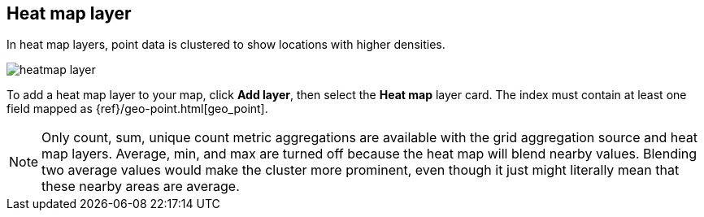 [role="xpack"]
[[heatmap-layer]]
== Heat map layer

In heat map layers, point data is clustered to show locations with higher densities.

[role="screenshot"]
image::maps/images/heatmap_layer.png[]

To add a heat map layer to your map, click *Add layer*, then select the *Heat map* layer card.
The index must contain at least one field mapped as {ref}/geo-point.html[geo_point].

NOTE: Only count, sum, unique count metric aggregations are available with the grid aggregation source and heat map layers.
Average, min, and max are turned off because the heat map will blend nearby values.
Blending two average values would make the cluster more prominent, even though it just might literally mean that these nearby areas are average.
